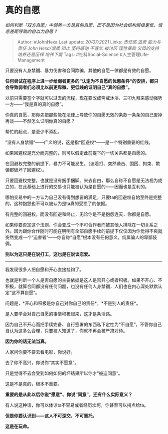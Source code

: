 * 真的自愿
  :PROPERTIES:
  :CUSTOM_ID: 真的自愿
  :END:

/如何判断「双方自愿」中弱势一方是真的自愿，而不是因为社会结构层级更低，信息差距导致的自以为自愿？/

#+BEGIN_QUOTE
  Author: #JohnHexa Last update: /20/07/2021/ Links: [[责任感]] [[追责]]
  [[能力与责任]] [[John Hexa/温柔]] [[知止]] [[坚持感动]] [[不喜欢]]
  [[被讨厌]] [[理性暴政]] [[父母的支持]] [[培养还是压榨]] [[培养下属]]
  Tags: #社科Social-Science #人生管理Life-Management
#+END_QUOTE

只要没有人身禁锢、暴力伤害和合同欺骗，其他的自愿一律都是有效的自愿。

*任何尝试在程序上进一步给弱者更多的“认定为不自愿的优惠条件“的安排，都只会导致弱者们必须比以前更卑微、更低贱的证明自己“真的自愿”。*

以前只需要签个字就可以过去的流程，现在要改成斋戒沐浴、三叩九拜来感动强势一方------“我是真的真的自愿”。

你真的自愿，那你先把那些能在法律上导致你的自愿无效的条款一条条的自己废掉再谈------不然怎么证明你真的自愿？

帮忙的起点，是至少不添乱。

“没有人身禁锢”------广义的说，这是指*回避权*------是一个特别重要的红线。

如果回避权是充分而完整的，则可以假定此前提下的一切关系都是自愿的。

在回避权完整的前提下，暴力不可能发生。（追着打、突然袭击、围困、拘束、欺骗都破坏了回避权）。

只要回避权完整，也就是没有捆手捆脚、来去自由，那么自称不自愿是无法视为成立的，在此基础上进行的交易也只能被认为是自愿的------因而也是互利的。

哪怕交易中的一方认为自己没有得到想要的满足，只要ta的回避权自始至终是完整的，这种抱怨也不可以被认为是ta真的受损了的依据。

有完整的回避权，而没有回避和终止，无论你是不是抱怨连天，你都是自愿。

如果你要否定这个法则，你会变成一个不可合作者而被其他人排除在一切关系之外。因为跟你合作随时可能在明明有全部自愿手续的前提下仅仅因为你觉得不爽就突然变成一个“迫害者”------你自称“自愿“根本没有任何意义，纯属骗人的卑鄙伎俩。

*别以为这只是在说打工，这也是在说谈恋爱。*

--------------

我发现很多人把自愿和开心直接挂钩了。

也就是判断一个人是否自愿的主要依据是这人是否开心或者积极。如果不开心、不积极，就算合同都没有任何问题，也没有任何人身禁锢，人们也在内心深处默默认定“这不算自愿”。

问题是，*开心和积极是你自己对你自己的责任*，*不是别人的责任*。

是人要学会对自己自愿的事情积极起来，这才是条活路。

因为自己不开心而把手续完备、自行签署的东西私下定性为“不自愿”，不管你自己自认为这多么合理，只要被人知道了，你就不再会被严肃对待。

*因为你的话无法当真。*

人家问你要不要去看电影，你说好。

去了你不高兴，你说你“其实不愿意”。

只是觉得不去会受到如何如何的坏结果所以你才“被迫同意”。

这是不是真的，根本不重要。

*重要的是从此以后你说“愿意”、你说“同意”，还有什么实际意义？*

有人说这种话，你可以体谅ta不容易或者经历坎坷，你甚至可以捐点给ta。

*但是你要认识到------这人不可深交，不可重托。*

*这是在玩命。*
